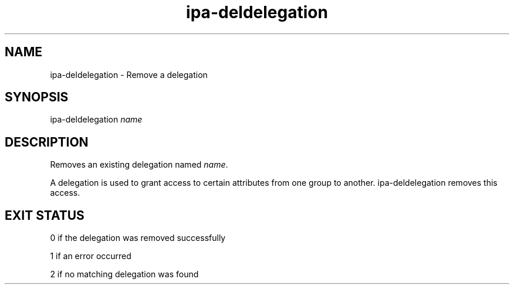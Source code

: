 .\" A man page for ipa-deldelegation
.\" Copyright (C) 2007 Red Hat, Inc.
.\" 
.\" This is free software; you can redistribute it and/or modify it under
.\" the terms of the GNU Library General Public License as published by
.\" the Free Software Foundation; either version 2 of the License, or
.\" (at your option) any later version.
.\" 
.\" This program is distributed in the hope that it will be useful, but
.\" WITHOUT ANY WARRANTY; without even the implied warranty of
.\" MERCHANTABILITY or FITNESS FOR A PARTICULAR PURPOSE.  See the GNU
.\" General Public License for more details.
.\" 
.\" You should have received a copy of the GNU Library General Public
.\" License along with this program; if not, write to the Free Software
.\" Foundation, Inc., 675 Mass Ave, Cambridge, MA 02139, USA.
.\" 
.\" Author: Rob Crittenden <rcritten@redhat.com>
.\" 
.TH "ipa-deldelegation" "1" "Oct 24 2007" "freeipa" ""
.SH "NAME"
ipa\-deldelegation \- Remove a delegation

.SH "SYNOPSIS"
ipa\-deldelegation \fIname\fR

.SH "DESCRIPTION"
Removes an existing delegation named \fIname\fR.

A delegation is used to grant access to certain attributes from one group to another. ipa\-deldelegation removes this access.
.SH "EXIT STATUS"
0 if the delegation was removed successfully

1 if an error occurred

2 if no matching delegation was found
